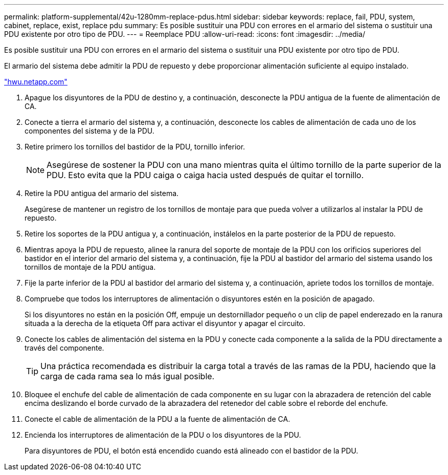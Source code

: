 ---
permalink: platform-supplemental/42u-1280mm-replace-pdus.html 
sidebar: sidebar 
keywords: replace, fail, PDU, system, cabinet, replace, exist, replace pdu 
summary: Es posible sustituir una PDU con errores en el armario del sistema o sustituir una PDU existente por otro tipo de PDU. 
---
= Reemplace PDU
:allow-uri-read: 
:icons: font
:imagesdir: ../media/


[role="lead"]
Es posible sustituir una PDU con errores en el armario del sistema o sustituir una PDU existente por otro tipo de PDU.

El armario del sistema debe admitir la PDU de repuesto y debe proporcionar alimentación suficiente al equipo instalado.

https://hwu.netapp.com/["hwu.netapp.com"]

. Apague los disyuntores de la PDU de destino y, a continuación, desconecte la PDU antigua de la fuente de alimentación de CA.
. Conecte a tierra el armario del sistema y, a continuación, desconecte los cables de alimentación de cada uno de los componentes del sistema y de la PDU.
. Retire primero los tornillos del bastidor de la PDU, tornillo inferior.
+

NOTE: Asegúrese de sostener la PDU con una mano mientras quita el último tornillo de la parte superior de la PDU. Esto evita que la PDU caiga o caiga hacia usted después de quitar el tornillo.

. Retire la PDU antigua del armario del sistema.
+
Asegúrese de mantener un registro de los tornillos de montaje para que pueda volver a utilizarlos al instalar la PDU de repuesto.

. Retire los soportes de la PDU antigua y, a continuación, instálelos en la parte posterior de la PDU de repuesto.
. Mientras apoya la PDU de repuesto, alinee la ranura del soporte de montaje de la PDU con los orificios superiores del bastidor en el interior del armario del sistema y, a continuación, fije la PDU al bastidor del armario del sistema usando los tornillos de montaje de la PDU antigua.
. Fije la parte inferior de la PDU al bastidor del armario del sistema y, a continuación, apriete todos los tornillos de montaje.
. Compruebe que todos los interruptores de alimentación o disyuntores estén en la posición de apagado.
+
Si los disyuntores no están en la posición Off, empuje un destornillador pequeño o un clip de papel enderezado en la ranura situada a la derecha de la etiqueta Off para activar el disyuntor y apagar el circuito.

. Conecte los cables de alimentación del sistema en la PDU y conecte cada componente a la salida de la PDU directamente a través del componente.
+

TIP: Una práctica recomendada es distribuir la carga total a través de las ramas de la PDU, haciendo que la carga de cada rama sea lo más igual posible.

. Bloquee el enchufe del cable de alimentación de cada componente en su lugar con la abrazadera de retención del cable encima deslizando el borde curvado de la abrazadera del retenedor del cable sobre el reborde del enchufe.
. Conecte el cable de alimentación de la PDU a la fuente de alimentación de CA.
. Encienda los interruptores de alimentación de la PDU o los disyuntores de la PDU.
+
Para disyuntores de PDU, el botón está encendido cuando está alineado con el bastidor de la PDU.


